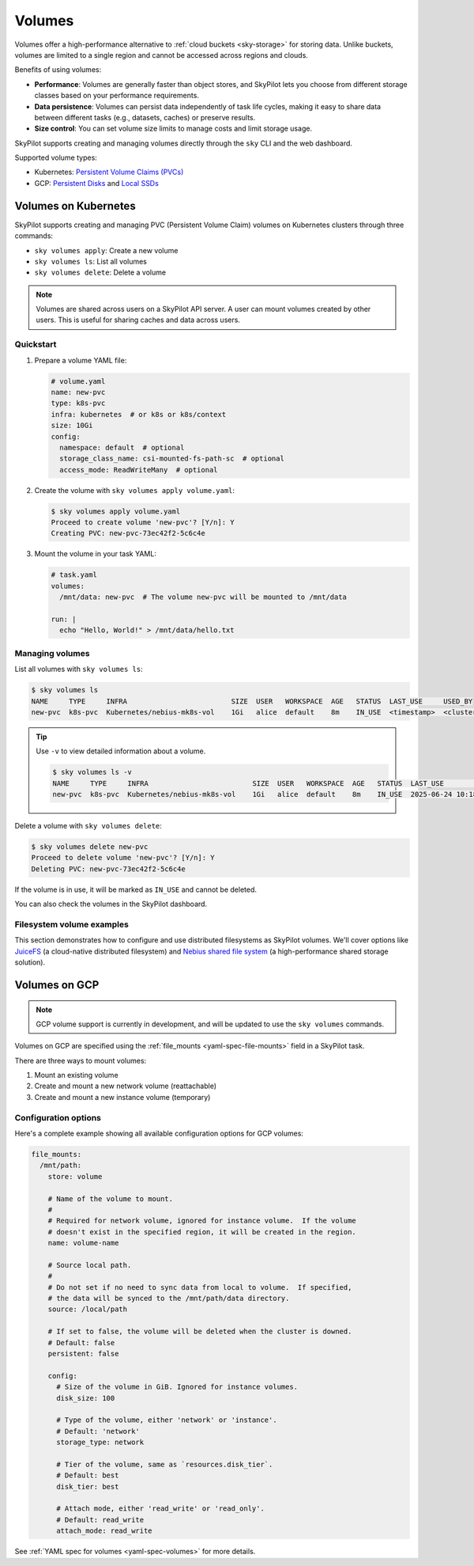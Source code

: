 .. _volumes:

Volumes
=======

Volumes offer a high-performance alternative to :ref:`cloud buckets <sky-storage>` for storing data. Unlike buckets, volumes are limited to a single region and cannot be accessed across regions and clouds.

Benefits of using volumes:

* **Performance**: Volumes are generally faster than object stores, and SkyPilot lets you choose from different storage classes based on your performance requirements.
* **Data persistence**: Volumes can persist data independently of task life cycles, making it easy to share data between different tasks (e.g., datasets, caches) or preserve results.
* **Size control**: You can set volume size limits to manage costs and limit storage usage.

SkyPilot supports creating and managing volumes directly through the ``sky`` CLI and the web dashboard.

Supported volume types:

- Kubernetes: `Persistent Volume Claims (PVCs) <https://kubernetes.io/docs/concepts/storage/persistent-volumes/#persistentvolumeclaims/>`_
- GCP: `Persistent Disks <https://cloud.google.com/compute/docs/disks/persistent-disks>`_ and `Local SSDs <https://cloud.google.com/compute/docs/disks/local-ssd>`_


.. _volumes-on-kubernetes:

Volumes on Kubernetes
---------------------

SkyPilot supports creating and managing PVC (Persistent Volume Claim) volumes on Kubernetes clusters through three commands:

- ``sky volumes apply``: Create a new volume
- ``sky volumes ls``: List all volumes
- ``sky volumes delete``: Delete a volume

.. note::

  Volumes are shared across users on a SkyPilot API server. A user can mount volumes created by other users. This is useful for sharing caches and data across users.

Quickstart
~~~~~~~~~~

1. Prepare a volume YAML file:

   .. code-block:: yaml

     # volume.yaml
     name: new-pvc
     type: k8s-pvc
     infra: kubernetes  # or k8s or k8s/context
     size: 10Gi
     config:
       namespace: default  # optional
       storage_class_name: csi-mounted-fs-path-sc  # optional
       access_mode: ReadWriteMany  # optional

2. Create the volume with ``sky volumes apply volume.yaml``:

   .. code-block:: console

     $ sky volumes apply volume.yaml
     Proceed to create volume 'new-pvc'? [Y/n]: Y
     Creating PVC: new-pvc-73ec42f2-5c6c4e

3. Mount the volume in your task YAML:

   .. code-block:: yaml

     # task.yaml
     volumes:
       /mnt/data: new-pvc  # The volume new-pvc will be mounted to /mnt/data

     run: |
       echo "Hello, World!" > /mnt/data/hello.txt

Managing volumes
~~~~~~~~~~~~~~~~

List all volumes with ``sky volumes ls``:

.. code-block:: console

  $ sky volumes ls
  NAME     TYPE     INFRA                         SIZE  USER   WORKSPACE  AGE   STATUS  LAST_USE     USED_BY
  new-pvc  k8s-pvc  Kubernetes/nebius-mk8s-vol    1Gi   alice  default    8m    IN_USE  <timestamp>  <cluster_name>


.. tip::

  Use ``-v`` to view detailed information about a volume.

  .. code-block:: console

    $ sky volumes ls -v
    NAME     TYPE     INFRA                         SIZE  USER   WORKSPACE  AGE   STATUS  LAST_USE             USED_BY   NAME_ON_CLOUD              STORAGE_CLASS           ACCESS_MODE
    new-pvc  k8s-pvc  Kubernetes/nebius-mk8s-vol    1Gi   alice  default    8m    IN_USE  2025-06-24 10:18:32  training  new-pvc-73ec42f2-5c6c4e    csi-mounted-fs-path-sc  ReadWriteMany

Delete a volume with ``sky volumes delete``:

.. code-block:: console

  $ sky volumes delete new-pvc
  Proceed to delete volume 'new-pvc'? [Y/n]: Y
  Deleting PVC: new-pvc-73ec42f2-5c6c4e


If the volume is in use, it will be marked as ``IN_USE`` and cannot be deleted.

You can also check the volumes in the SkyPilot dashboard.

.. figure:: ../images/volumes.png
    :alt: SkyPilot volumes
    :align: center
    :width: 80%

Filesystem volume examples
~~~~~~~~~~~~~~~~~~~~~~~~~~

This section demonstrates how to configure and use distributed filesystems as SkyPilot volumes. We'll cover options like `JuiceFS <https://juicefs.com/docs/community/introduction/>`_ (a cloud-native distributed filesystem) and `Nebius shared file system <https://docs.nebius.com/compute/storage/types#filesystems>`_ (a high-performance shared storage solution).


.. tab-set::

    .. tab-item:: JuiceFS
        :sync: juicefs-tab

        To use JuiceFS as a SkyPilot volume:

        1. **Install the JuiceFS CSI driver** on your Kubernetes cluster. Follow the official `installation guide <https://juicefs.com/docs/csi/getting_started>`_ for detailed instructions.

        2. **Verify the driver installation** - Confirm that the ``juicefs-sc`` storage class has been created successfully:

        .. code-block:: console

          $ kubectl get storageclass
          NAME           PROVISIONER         RECLAIMPOLICY   VOLUMEBINDINGMODE   ALLOWVOLUMEEXPANSION   AGE
          juicefs-sc     csi.juicefs.com     Retain          Immediate           false                  10m

        .. note::
           If the ``juicefs-sc`` storage class is not available, refer to the `JuiceFS storage class creation guide <https://juicefs.com/docs/csi/guide/pv/#create-storage-class>`_ to set it up.

        3. **Create a SkyPilot volume for JuiceFS** with a volume YAML:

        .. code-block:: yaml

          # juicefs-volume.yaml
          name: juicefs-pvc
          type: k8s-pvc
          infra: k8s
          size: 100Gi
          config:
            storage_class_name: juicefs-sc
            access_mode: ReadWriteMany

        .. code-block:: console

          $ sky volumes apply juicefs-volume.yaml

        4. **Mount the volume to SkyPilot task** in your SkyPilot YAML:

        .. code-block:: yaml

          # task.yaml
          num_nodes: 2

          volumes:
            # Mount the JuiceFS volume to /mnt/data across all nodes
            /mnt/data: juicefs-pvc

          run: |
            # Verify the volume is mounted and accessible
            df -h /mnt/data
            ls -la /mnt/data

        .. code-block:: console

          # Launch the cluster with the JuiceFS volume
          $ sky launch -c juicefs-cluster task.yaml

    .. tab-item:: Nebius shared file system
        :sync: nebius-tab

        To use Nebius shared file system as a SkyPilot volume:

        1. **Set up the Nebius filesystem infrastructure** by following the official documentation:

           - `Create a shared filesystem <https://docs.nebius.com/kubernetes/storage/filesystem-over-csi#create-filesystem>`_
           - `Create a node group and mount the filesystem <https://docs.nebius.com/kubernetes/storage/filesystem-over-csi#create-node-group>`_
           - `Install the CSI driver <https://docs.nebius.com/kubernetes/storage/filesystem-over-csi#install-csi>`_

        2. **Verify the storage class** - Confirm that the ``csi-mounted-fs-path-sc`` storage class has been created:

        .. code-block:: console

          $ kubectl get storageclass
          NAME                     PROVISIONER                    RECLAIMPOLICY   VOLUMEBINDINGMODE      ALLOWVOLUMEEXPANSION   AGE
          csi-mounted-fs-path-sc   mounted-fs-path.csi.nebius.ai  Delete          WaitForFirstConsumer   false                  10m

        3. **Create a SkyPilot volume for Nebius file system** with a volume YAML:

        .. code-block:: yaml

          # nebius-volume.yaml
          name: nebius-pvc
          type: k8s-pvc
          infra: k8s
          size: 100Gi
          config:
            storage_class_name: csi-mounted-fs-path-sc
            access_mode: ReadWriteMany

        .. code-block:: console

          $ sky volumes apply nebius-volume.yaml

        4. **Mount the volume to SkyPilot task** in your SkyPilot YAML:

        .. code-block:: yaml

          # task.yaml
          num_nodes: 2

          volumes:
            # Mount the Nebius shared filesystem to /mnt/data across all nodes
            /mnt/data: nebius-pvc

          run: |
            # Verify the volume is mounted and accessible
            df -h /mnt/data
            ls -la /mnt/data

        .. code-block:: console

          # Launch the cluster with the Nebius volume
          $ sky launch -c nebius-cluster task.yaml

Volumes on GCP
--------------

.. note::

  GCP volume support is currently in development, and will be updated to use the ``sky volumes`` commands.

Volumes on GCP are specified using the :ref:`file_mounts <yaml-spec-file-mounts>` field in a SkyPilot task.

There are three ways to mount volumes:

1. Mount an existing volume
2. Create and mount a new network volume (reattachable)
3. Create and mount a new instance volume (temporary)

.. tab-set::

    .. tab-item:: Mount existing volume
        :sync: existing-volume-tab

        To mount an existing volume:

        1. Ensure the volume exists
        2. Specify the volume name using ``name: volume-name``
        3. Specify the region or zone in the resources section to match the volume's location

        .. code-block:: yaml

          file_mounts:
            /mnt/path:
              name: volume-name
              store: volume
              persistent: true

          resources:
            # Must specify cloud, and region or zone.
            # These need to match the volume's location.
            cloud: gcp
            region: us-central1
            # zone: us-central1-a

    .. tab-item:: Create network volume
        :sync: new-network-volume-tab

        To create and mount a new network volume:

        1. Specify the volume name using ``name: volume-name``
        2. Specify the desired volume configuration (``disk_size``, ``disk_tier``, etc.)

        .. code-block:: yaml

          file_mounts:
            /mnt/path:
              name: new-volume
              store: volume
              persistent: true  # If false, delete the volume when cluster is downed.
              config:
                disk_size: 100  # GiB.

          resources:
            # Must specify cloud, and region or zone.
            cloud: gcp
            region: us-central1
            # zone: us-central1-a

        SkyPilot will automatically create and mount the volume to the specified path.

    .. tab-item:: Create instance volume
        :sync: new-instance-volume-tab

        To create and mount a new instance volume (temporary disk; will be lost when the cluster is stopped or terminated):

        .. code-block:: yaml

          file_mounts:
            /mnt/path:
              store: volume
              config:
                storage_type: instance

          resources:
            # Must specify cloud.
            cloud: gcp

        Note that the ``name`` and ``config.disk_size`` fields are unsupported,
        and will be ignored even if specified.

        SkyPilot will automatically create and mount the volume to the specified path.


Configuration options
~~~~~~~~~~~~~~~~~~~~~

Here's a complete example showing all available configuration options for GCP volumes:

.. code-block:: yaml

  file_mounts:
    /mnt/path:
      store: volume

      # Name of the volume to mount.
      #
      # Required for network volume, ignored for instance volume.  If the volume
      # doesn't exist in the specified region, it will be created in the region.
      name: volume-name

      # Source local path.
      #
      # Do not set if no need to sync data from local to volume.  If specified,
      # the data will be synced to the /mnt/path/data directory.
      source: /local/path

      # If set to false, the volume will be deleted when the cluster is downed.
      # Default: false
      persistent: false

      config:
        # Size of the volume in GiB. Ignored for instance volumes.
        disk_size: 100

        # Type of the volume, either 'network' or 'instance'.
        # Default: 'network'
        storage_type: network

        # Tier of the volume, same as `resources.disk_tier`.
        # Default: best
        disk_tier: best

        # Attach mode, either 'read_write' or 'read_only'.
        # Default: read_write
        attach_mode: read_write

See :ref:`YAML spec for volumes <yaml-spec-volumes>` for more details.

